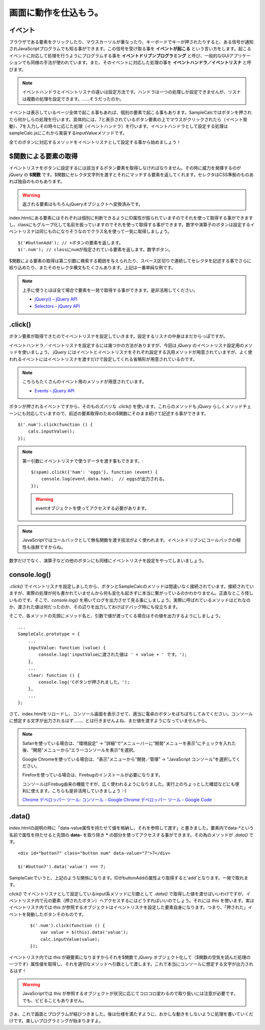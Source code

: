 ==============================
画面に動作を仕込もう。
==============================

イベント
=================

ブラウザである要素をクリックしたり、マウスカーソルが重なったり、キーボードでキーが押されたりすると、ある信号が通知されJavaScriptプログラムでも知る事ができます。この信号を受け取る事を **イベントが起こる** という言い方をします。起こるイベントに対応して処理を行うようにプログラムする事を **イベントドリブンプログラミング**  と呼び、一般的なGUIアプリケーションでも同様の手法が使われています。また、そのイベントに対応した処理の事を **イベントハンドラ／イベントリスナ** と呼びます。

.. note::

    イベントハンドラとイベントリスナの違いは設定方法です。ハンドラは一つの処理しか設定できませんが、リスナは複数の処理を設定できます。……そうだったのか。

イベントは表示しているページ全体で起こる事もあれば、個別の要素で起こる事もあります。SampleCalcではボタンを押されたら何かしらの処理を行います。具体的には、7と表示されているボタン要素の上でマウスがクリックされたら（イベント発動）、7を入力しその時々に応じた処理（イベントハンドラ）を行います。イベントハンドラとして設定する処理はsampleCalc.jsにこれから実装するinputValueメソッドです。

全てのボタンに対応するメソッドをイベントリスナとして設定する事から始めましょう！

$関数による要素の取得
==============================

イベントリスナをボタンに設定するには該当するボタン要素を取得しなければなりません。その時に威力を発揮するのが *jQuery* の **$関数** です。$関数にセレクタ文字列を渡すとそれにマッチする要素を返してくれます。セレクタはCSS準拠のものあれば独自のものもあります。

.. warning::

    返される要素はもちろんjQueryオブジェクトへ変換済みです。

index.htmlにある要素にはそれぞれは個別に判断できるようにID属性が振られていますのでそれを使って取得する事ができますし、classにもグループ化して名前を振っていますのでそれを使って取得する事ができます。数字や演算子のボタンは設定するイベントリスナは同じものになりそうなのでクラス名を使って一気に取得しましょう。

::

    $('#buttonAdd'); // +ボタンの要素を返します。
    $('.num'); // classにnumが指定されている要素を返します。数字ボタン。

$関数による要素の取得は第二引数に検索する範囲を与えられたり、スペース区切りで連続してセレクタを記述する事でさらに絞り込めたり、またそのセレクタ構文もたくさんあります。上記は一番単純な例です。

.. note::

    上手に使うとほぼ全て場合で要素を一発で取得する事ができます。是非活用してください。

    * `jQuery() – jQuery API <http://api.jquery.com/jQuery/>`_
    * `Selectors – jQuery API <http://api.jquery.com/category/selectors/>`_

.click()
==============================

ボタン要素が取得できたのでイベントリスナを設定していきます。設定するリスナの中身はまだからっぽですが。

イベントハンドラ／イベントリスナを設定するには幾つかの方法がありますが、今回は *jQuery* のイベントリスナ設定用のメソッドを使いましょう。 *jQuery* にはイベントとイベントリスナをそれぞれ設定する汎用メソッドが用意されていますが、よく使われるイベントにはイベントリスナを渡すだけで設定してくれる省略形が用意されているのです。

.. note::

    こちらもたくさんのイベント用のメソッドが用意されています。

    * `Events – jQuery API <http://api.jquery.com/category/events/>`_

ボタンが押されるイベントですから、そのものズバリな *.click()* を使います。これらのメソッドも *jQuery* らしくメソッドチェーンにも対応していますので、前述の要素取得のための$関数にそのまま続けて記述する事ができます。

::

    $('.num').click(function () {
        cals.inputValue();
    });

.. note::

    第一引数にイベントリスナで使うデータを渡す事もできます。::

        $(spam).click({'ham': 'eggs'}, function (event) {
            console.log(event.data.ham);  // eggsが出力される。
        });

    .. warning::

        eventオブジェクトを使ってアクセスする必要があります。

.. note::

    JavaScriptではコールバックとして無名関数を渡す技法がよく使われます。イベントドリブンにコールバックの相性も抜群ですからね。

数字だけでなく、演算子などの他のボタンにも同様にイベントリスナを設定をやってしまいましょう。

console.log()
==============================

*.click()* でイベントリスナを設定しましたから、ボタンとSampleCalcのメソッドは間違いなく接続されています。接続されていますが、実際の処理が何も書かれていませんから何も変化も起きずに本当に繋がっているのかわかりません。正直なところ怪しいものです。そこで、*console.log()* を用いてログを出力させて見る事にしましょう。実際に呼ばれているメソッドはどれなのか、渡された値は何だったのか、その辺りを出力しておけばデバッグ時にも役立ちます。

そこで、各メソッドの先頭にメソッド名と、引数で値が渡ってくる場合はその値を出力するようにしましょう。

::

    ...
    SampleCalc.prototype = {
        ...
        inputValue: function (value) {
            console.log('inputValueに渡された値は ' + value + ' です。');
        },
        ...
        clear: function () {
            console.log('Cボタンが押されました。');
        },
        ...
    };

さて、index.htmlをリロードし、コンソール画面を表示させて、適当に電卓のボタンをぽちぽちしてみてください。コンソールに想定する文字が出力されるはず……、とは行きませんよね、まだ値を渡すようになっていませんから。

.. note::

    Safariを使っている場合は、“環境設定” -> “詳細”で“メニューバーに“開発”メニューを表示”にチェックを入れた後、“開発”メニューから“エラーコンソールを表示”を選択。

    Google Chromeを使っている場合は、“表示”メニューから“開発／管理” -> “JavaScript コンソール”を選択してください。

    Firefoxを使っている場合は、Firebugのインストールが必要になります。

    コンソールはFirebug由来の機能ですが、広く使われるようになりました。実行上のちょっとした確認などにも便利に使えます。こちらも是非活用していきましょう :-)

    `Chrome デベロッパー ツール: コンソール - Google Chrome デベロッパー ツール - Google Code <http://code.google.com/intl/ja/chrome/devtools/docs/console.html>`_

.data()
==============================

index.htmlの説明の時に「data-value属性を持たせて値を格納し、それを参照して渡す」と書きました。要素内でdata-\*という名前で属性を持たせると先頭の **data-** を取り除き **\*** の部分を使ってアクセスする事ができます。その為のメソッドが *.data()* です。

::

    <div id="button7" class="button num" data-value="7">7</div>

    $('#button7').data('value') === 7;

SampleCalcでいうと、上記のような関係になります。IDがbuttonAddの属性より取得すると'add'となります。一発で取れます。

*click()* でイベントリスナとして設定しているinput系メソッドに引数として *.data()* で取得した値を渡せばいいわけですが、イベントリスナ内で元の要素（押されたボタン）へアクセスするにはどうすればいいのでしょう。それには *this* を使います。実はイベントリスナ内では *this* が参照するオブジェクトはイベントリスナを設定した要素自身になります。つまり、「押された」イベントを発動したボタンそのものです。

 ::

    $('.num').click(function () {
        var value = $(this).data('value');
        calc.inputValue(value);
    });

イベントリスナ内では *this* が親要素になりますからそれを$関数で *jQuery* オブジェクト化して（$関数の空気を読んだ処理の一つです）属性値を取得し、それを適切なメソッドへ引数として渡します。これで本当にコンソールに想定する文字が出力されるはず！

.. warning::

    JavaScriptでは *this* が参照するオブジェクトが状況に応じてコロコロ変わるので取り扱いには注意が必要です。でも、ビビることもありません。

さぁ、これで画面とプログラムが結びつきました。後は仕様を満たすように、おかしな動きをしないように処理を書いていくだけです。楽しいプログラミングが始まりますよ。
